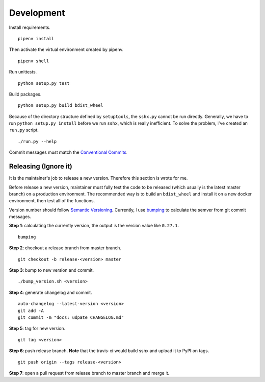 Development
===========

Install requirements. ::

    pipenv install

Then activate the virtual environment created by pipenv. ::

    pipenv shell

Run unittests. ::

    python setup.py test

Build packages. ::

    python setup.py build bdist_wheel

Because of the directory structure defined by ``setuptools``, the ``sshx.py`` cannot be run directly. Generally, we have to run ``python setup.py install`` before we run ``sshx``, which is really inefficient. To solve the problem, I've created an ``run.py`` script. ::

    ./run.py --help

Commit messages must match the `Conventional Commits <https://www.conventionalcommits.org/en/v1.0.0/>`_.


Releasing (Ignore it)
---------------------

It is the maintainer's job to release a new version. Therefore this section is wrote for me.

Before release a new version, maintainer must fully test the code to be released (which usually is the latest master branch) on a production environment. The recommended way is to build an ``bdist_wheel`` and install it on a new docker environment, then test all of the functions.

Version number should follow `Semantic Versioning <https://semver.org/>`_. Currently, I use `bumping <https://github.com/WqyJh/bumping>`_ to calculate the semver from git commit messages.


**Step 1**: calculating the currently version, the output is the version value like ``0.27.1``. ::

    bumping

**Step 2**: checkout a release branch from master branch. ::

    git checkout -b release-<version> master

**Step 3**: bump to new version and commit. ::

    ./bump_version.sh <version>

**Step 4**: generate changelog and commit. ::

    auto-changelog --latest-version <version>
    git add -A
    git commit -m "docs: udpate CHANGELOG.md"

**Step 5**: tag for new version. ::

    git tag <version>

**Step 6**: push release branch. **Note** that the travis-ci would build sshx and upload it to PyPI on tags. ::

    git push origin --tags release-<version>

**Step 7**: open a pull request from release branch to master branch and merge it.
